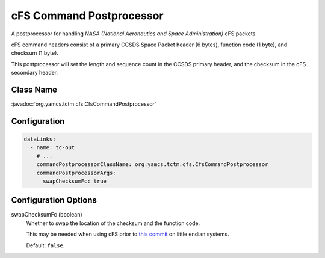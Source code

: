 cFS Command Postprocessor
=========================

A postprocessor for handling `NASA (National Aeronautics and Space Administration)` cFS packets.

cFS command headers consist of a primary CCSDS Space Packet header (6 bytes), function code (1 byte), and checksum (1 byte).

This postprocessor will set the length and sequence count in the CCSDS primary header, and the checksum in the cFS secondary header.


Class Name
----------

:javadoc:`org.yamcs.tctm.cfs.CfsCommandPostprocessor`


Configuration
-------------

.. code-block:: yaml

   dataLinks:
     - name: tc-out
       # ...
       commandPostprocessorClassName: org.yamcs.tctm.cfs.CfsCommandPostprocessor
       commandPostprocessorArgs:
         swapChecksumFc: true


Configuration Options
---------------------

swapChecksumFc (boolean)
    Whether to swap the location of the checksum and the function code.

    This may be needed when using cFS prior to `this commit <https://github.com/nasa/cFE/pull/586/commits/ff3aa947bbd146747707f2ae13acfe3a30eb9e0a>`_ on little endian systems.

    Default: ``false``.
